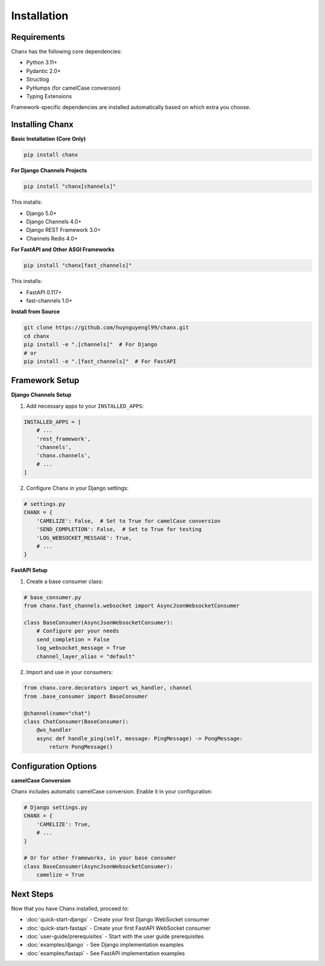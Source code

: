 Installation
============
Requirements
------------
Chanx has the following core dependencies:

* Python 3.11+
* Pydantic 2.0+
* Structlog
* PyHumps (for camelCase conversion)
* Typing Extensions

Framework-specific dependencies are installed automatically based on which extra you choose.

Installing Chanx
----------------
**Basic Installation (Core Only)**

.. code-block:: bash

    pip install chanx

**For Django Channels Projects**

.. code-block:: bash

    pip install "chanx[channels]"

This installs:

- Django 5.0+
- Django Channels 4.0+
- Django REST Framework 3.0+
- Channels Redis 4.0+

**For FastAPI and Other ASGI Frameworks**

.. code-block:: bash

    pip install "chanx[fast_channels]"

This installs:

- FastAPI 0.117+
- fast-channels 1.0+

**Install from Source**

.. code-block:: bash

    git clone https://github.com/huynguyengl99/chanx.git
    cd chanx
    pip install -e ".[channels]"  # For Django
    # or
    pip install -e ".[fast_channels]"  # For FastAPI

Framework Setup
---------------

**Django Channels Setup**

1. Add necessary apps to your ``INSTALLED_APPS``:

.. code-block:: python

    INSTALLED_APPS = [
        # ...
        'rest_framework',
        'channels',
        'chanx.channels',
        # ...
    ]

2. Configure Chanx in your Django settings:

.. code-block:: python

    # settings.py
    CHANX = {
        'CAMELIZE': False,  # Set to True for camelCase conversion
        'SEND_COMPLETION': False,  # Set to True for testing
        'LOG_WEBSOCKET_MESSAGE': True,
        # ...
    }

**FastAPI Setup**

1. Create a base consumer class:

.. code-block:: python

    # base_consumer.py
    from chanx.fast_channels.websocket import AsyncJsonWebsocketConsumer

    class BaseConsumer(AsyncJsonWebsocketConsumer):
        # Configure per your needs
        send_completion = False
        log_websocket_message = True
        channel_layer_alias = "default"

2. Import and use in your consumers:

.. code-block:: python

    from chanx.core.decorators import ws_handler, channel
    from .base_consumer import BaseConsumer

    @channel(name="chat")
    class ChatConsumer(BaseConsumer):
        @ws_handler
        async def handle_ping(self, message: PingMessage) -> PongMessage:
            return PongMessage()

Configuration Options
---------------------
**camelCase Conversion**

Chanx includes automatic camelCase conversion. Enable it in your configuration:

.. code-block:: python

    # Django settings.py
    CHANX = {
        'CAMELIZE': True,
        # ...
    }

    # Or for other frameworks, in your base consumer
    class BaseConsumer(AsyncJsonWebsocketConsumer):
        camelize = True


Next Steps
----------
Now that you have Chanx installed, proceed to:

* :doc:`quick-start-django` - Create your first Django WebSocket consumer
* :doc:`quick-start-fastapi` - Create your first FastAPI WebSocket consumer
* :doc:`user-guide/prerequisites` - Start with the user guide prerequisites
* :doc:`examples/django` - See Django implementation examples
* :doc:`examples/fastapi` - See FastAPI implementation examples
